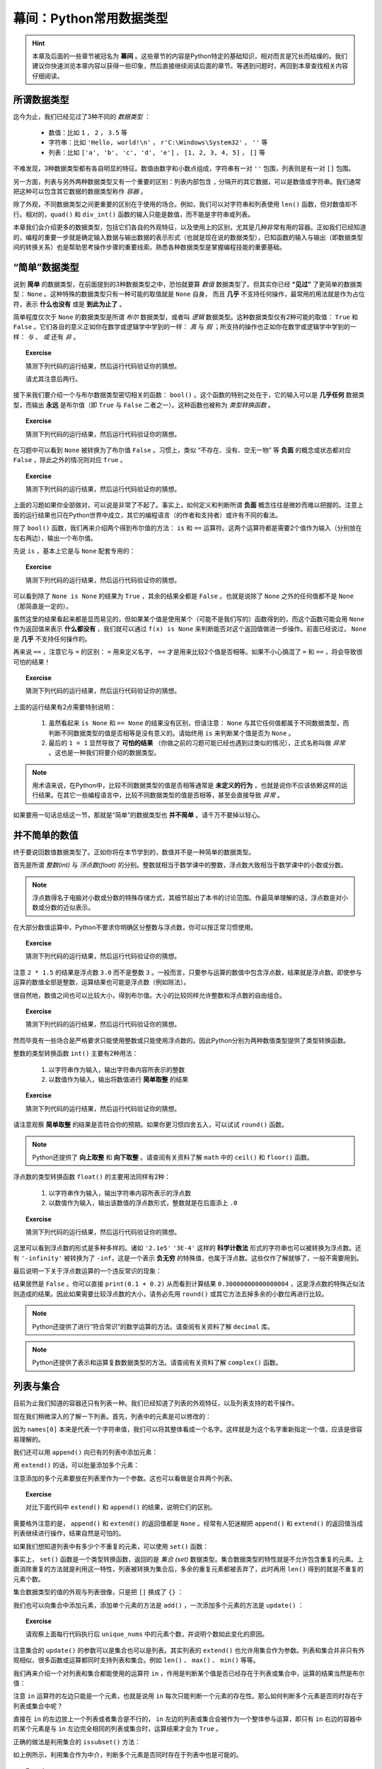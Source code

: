 幕间：Python常用数据类型
============================

.. hint::

    本章及后面的一些章节被冠名为 **幕间** 。这些章节的内容是Python特定的基础知识，相对而言是冗长而枯燥的。我们建议你快速浏览本章内容以获得一些印象，然后直接继续阅读后面的章节。等遇到问题时，再回到本章查找相关内容仔细阅读。


所谓数据类型
--------------------

迄今为止，我们已经见过了3种不同的 *数据类型* ：

  * 数值：比如 ``1`` ， ``2`` ， ``3.5`` 等
  * 字符串：比如 ``'Hello, world!\n'`` ， ``r'C:\Windows\System32'`` ， ``''`` 等
  * 列表：比如 ``['a', 'b', 'c', 'd', 'e']`` ， ``[1, 2, 3, 4, 5]`` ， ``[]`` 等

不难发现，3种数据类型都有各自明显的特征。数值由数字和小数点组成，字符串有一对 ``''`` 包围，列表则是有一对 ``[]`` 包围。

另一方面，列表与另外两种数据类型又有一个重要的区别：列表内部包含 ``,`` 分隔开的其它数据，可以是数值或字符串。我们通常把这种可以包含其它数据的数据类型称作 *容器* 。

除了外观，不同数据类型之间更重要的区别在于使用的场合。例如，我们可以对字符串和列表使用 ``len()`` 函数，但对数值却不行。相对的，``quad()`` 和 ``div_int()`` 函数的输入只能是数值，而不能是字符串或列表。

本章我们会介绍更多的数据类型，包括它们各自的外观特征，以及使用上的区别，尤其是几种非常有用的容器。正如我们已经知道的，编程的重要一步就是确定输入数据与输出数据的表示形式（也就是现在说的数据类型），已知函数的输入与输出（即数据类型间的转换关系）也是帮助思考操作步骤的重要线索。熟悉各种数据类型是掌握编程技能的重要基础。


“简单”数据类型
--------------------

说到 **简单** 的数据类型，在前面提到的3种数据类型之中，恐怕就要算 *数值* 数据类型了。但其实你已经 **“见过”** 了更简单的数据类型： ``None`` 。这种特殊的数据类型只有一种可能的取值就是 ``None`` 自身， 而且 **几乎** 不支持任何操作，最常用的用法就是作为占位符，表示 **什么也没有** 或是 **到此为止了** 。

简单程度仅次于 ``None`` 的数据类型是所谓 *布尔* 数据类型，或者叫 *逻辑* 数据类型。这种数据类型仅有2种可能的取值： ``True`` 和 ``False`` 。它们各自的意义正如你在数学或逻辑学中学到的一样： *真* 与 *假* ；所支持的操作也正如你在数学或逻辑学中学到的一样： *与* 、 *或* 还有 *非* 。

.. topic :: Exercise

    猜测下列代码的运行结果，然后运行代码验证你的猜想。

    .. code-block:: python
        :linenos:

            print(True and False)
            print(True or False)
            print(not True and False)
            print(not True or False)

    请尤其注意后两行。

接下来我们要介绍一个与布尔数据类型密切相关的函数： ``bool()`` 。这个函数的特别之处在于，它的输入可以是 **几乎任何** 数据类型，而输出 **永远** 是布尔值（即 ``True`` 与 ``False`` 二者之一）。这种函数也被称为 *类型转换函数* 。

.. topic :: Exercise

    猜测下列代码的运行结果，然后运行代码验证你的猜想。

    .. code-block:: python
        :linenos:

            print(bool(True))
            print(bool(False))
            print(bool(None))


在习题中可以看到 ``None`` 被转换为了布尔值 ``False`` 。习惯上，类似 “不存在、没有、空无一物” 等 **负面** 的概念或状态都对应 ``False`` ，除此之外的情况则对应 ``True`` 。

.. topic :: Exercise

    猜测下列代码的运行结果，然后运行代码验证你的猜想。

    .. code-block:: python
        :linenos:

            print(bool(0))
            print(bool(1))
            print(bool(-1))
            print(bool(''))
            print(bool('abc'))
            print(bool(' '))
            print(bool([]))
            print(bool([1, 2, 3]))
            print(bool([0]))
            print(bool(['']))
            print(bool([None]))
            print(bool([False]))


上面的习题如果你全部做对，可以说是非常了不起了。事实上，如何定义和判断所谓 **负面** 概念往往是微妙而难以把握的。注意上面的运行结果也只在Python世界中成立，其它的编程语言（的作者和支持者）或许有不同的看法。

除了 ``bool()`` 函数，我们再来介绍两个得到布尔值的方法： ``is`` 和 ``==`` 运算符。这两个运算符都是需要2个值作为输入（分别放在左右两边），输出一个布尔值。

先说 ``is`` ，基本上它是与 ``None`` 配套专用的：

.. topic :: Exercise

    猜测下列代码的运行结果，然后运行代码验证你的猜想。

    .. code-block:: python
        :linenos:

            print(None is None)
            print(True is None)
            print(False is None)
            print(0 is None)
            print('' is None)
            print([] is not None)


可以看到除了 ``None is None`` 的结果为 ``True`` ，其余的结果全都是 ``False`` 。也就是说除了 ``None`` 之外的任何值都不是 ``None`` （那简直是一定的）。

虽然这里的结果看起来都是显而易见的，但如果某个值是使用某个（可能不是我们写的）函数得到的，而这个函数可能会用 ``None`` 作为返回值来表示 **什么都没有** ，我们就可以通过 ``f(x) is None`` 来判断能否对这个返回值做进一步操作。前面已经说过， ``None`` 是 **几乎** 不支持任何操作的。


再来说 ``==`` ，注意它与 ``=`` 的区别： ``=`` 用来定义名字， ``==`` 才是用来比较2个值是否相等。如果不小心搞混了 ``=`` 和 ``==`` ，将会导致很可怕的结果！

.. topic :: Exercise

    猜测下列代码的运行结果，然后运行代码验证你的猜想。

    .. code-block:: python
        :linenos:

            print(1 == 1.0)
            print(1/3 == 0.3333333333333333)
            print(len('\n') == 2)
            print('a' == 'A')
            print('b' == 'b ')
            print('C:\\Windows\\System32' == r'C:\Windows\System32')
            print(['a', 'b', 'c'] == ['a', 'b', 'c', 'd'])
            print(['a', 'b', 'c'] == ['c', 'b', 'a'])
            print(None == None)
            print(0 == None)
            print(1 == '1')
            print(1 = 1)


上面的运行结果有2点需要特别说明：

  1. 虽然看起来 ``is None`` 和 ``== None`` 的结果没有区别，但请注意： ``None`` 与其它任何值都属于不同数据类型，而判断不同数据类型的值是否相等是没有意义的。请始终用 ``is`` 来判断某个值是否为 ``None`` 。
  2. 最后的 ``1 = 1`` 显然导致了 **可怕的结果** （你做之前的习题可能已经也遇到过类似的情况），正式名称叫做 *异常* 。这也是一种我们将要介绍的数据类型。


.. note::

    用术语来说，在Python中，比较不同数据类型的值是否相等通常是 **未定义的行为** ，也就是说你不应该依赖这样的运行结果。在其它一些编程语言中，比较不同数据类型的值是否相等，甚至会直接导致 *异常* 。


如果要用一句话总结这一节，那就是“简单”的数据类型也 **并不简单** 。请千万不要掉以轻心。


并不简单的数值
--------------------

终于要说回数值数据类型了。正如你将在本节学到的，数值并不是一种简单的数据类型。

首先是所谓 *整数(int)* 与 *浮点数(float)* 的分别。整数就相当于数学课中的整数，浮点数大致相当于数学课中的小数或分数。

.. note::

    浮点数得名于电脑对小数或分数的特殊存储方式，其细节超出了本书的讨论范围。作最简单理解的话，浮点数是对小数或分数的近似表示。


在大部分数值运算中，Python不要求你明确区分整数与浮点数，你可以按正常习惯使用。

.. topic :: Exercise

    猜测下列代码的运行结果，然后运行代码验证你的猜想。

    .. code-block:: python
        :linenos:

            print(1 + 2)
            print(1 + 2.5)
            print(1 / 3)
            print(3 / 2)
            print(2 * 1.5)


注意 ``2 * 1.5`` 的结果是浮点数 ``3.0`` 而不是整数 ``3`` 。一般而言，只要参与运算的数值中包含浮点数，结果就是浮点数。即使参与运算的数值全部是整数，运算结果也可能是浮点数（例如除法）。

很自然地，数值之间也可以比较大小，得到布尔值。大小的比较同样允许整数和浮点数的自由组合。

.. topic :: Exercise

    猜测下列代码的运行结果，然后运行代码验证你的猜想。

    .. code-block:: python
        :linenos:

            print(1 < 2)
            print(-1 > -2.5)
            print(1 / 3 >= 0.3)
            print(3.14 <= 22 / 7)
            print(3 / 2 != 1.5)
            print(2 * 1.5 == 3.0)


然而毕竟有一些场合是严格要求只能使用整数或只能使用浮点数的。因此Python分别为两种数值类型提供了类型转换函数。

整数的类型转换函数 ``int()`` 主要有2种用法：

  1. 以字符串作为输入，输出字符串内容所表示的整数
  2. 以数值作为输入，输出将数值进行 **简单取整** 的结果

.. topic :: Exercise

    猜测下列代码的运行结果，然后运行代码验证你的猜想。

    .. code-block:: python
        :linenos:

            print(int('123'))
            print(int('0123'))
            print(int('-123')
            print(int('3.14')
            print(int(3.14))
            print(int(-3.14))
            print(int(1.9))
            print(int(-1.9))
            print(int(' 123 ')


请注意观察 **简单取整** 的结果是否符合你的预期。如果你更习惯四舍五入，可以试试 ``round()`` 函数。

.. note::

    Python还提供了 **向上取整** 和 **向下取整** 。请查阅有关资料了解 ``math`` 中的 ``ceil()`` 和 ``floor()`` 函数。


浮点数的类型转换函数 ``float()`` 的主要用法同样有2种：

  1. 以字符串作为输入，输出字符串内容所表示的浮点数
  2. 以数值作为输入，输出该数值的浮点数形式，整数就是在后面添上 ``.0``

.. topic :: Exercise

    猜测下列代码的运行结果，然后运行代码验证你的猜想。

    .. code-block:: python
        :linenos:

            print(float('12.3'))
            print(float('-4.56'))
            print(float('0.333333333333333333333333333333333333'))
            print(float('2.1e5'))
            print(float('3E-4'))
            print(float('-Infinity'))
            print(float(0)
            print(float(-99)
            print(float('1/2 ')

这里可以看到浮点数的形式是多种多样的。诸如 ``'2.1e5'`` ``'3E-4'`` 这样的 **科学计数法** 形式的字符串也可以被转换为浮点数。还有 ``'-infinity'`` 被转换为了 ``-inf``，这是一个表示 **负无穷** 的特殊值，也属于浮点数。这些仅作了解就够了，一般不需要用到。

最后说明一下关于浮点数运算的一个违反常识的现象：

.. code-block:: python
    :linenos:

        print(0.1 + 0.2 == 0.3)

结果居然是 ``False`` 。你可以直接 ``print(0.1 + 0.2)`` 从而看到计算结果 ``0.30000000000000004`` ，这是浮点数的特殊近似法则造成的结果。因此如果需要比较浮点数的大小，请务必先用 ``round()`` 或其它方法去掉多余的小数位再进行比较。

.. note::

    Python还提供了进行“符合常识”的数学运算的方法。请查阅有关资料了解 ``decimal`` 库。

.. note::

    Python还提供了表示和运算复数数据类型的方法。请查阅有关资料了解 ``complex()`` 函数。


列表与集合
--------------------

目前为止我们知道的容器还只有列表一种。我们已经知道了列表的外观特征，以及列表支持的若干操作。

.. code-block:: python
    :linenos:

        names = ['Alice', 'Bob', 'Carol', 'David', 'Emily']
        print(names[0])
        print(names[1:3])
        print(len(names))

现在我们稍微深入的了解一下列表。首先，列表中的元素是可以修改的：

.. code-block:: python
    :linenos:

        names = ['Alice', 'Bob', 'Carol', 'David', 'Emily']
        print('Before:', names[0])
        names[0] = 'Amy'
        print('After:', names[0])

因为 ``names[0]`` 本来是代表一个字符串值，我们可以将其整体看成一个名字。这样就是为这个名字重新指定一个值，应该是很容易理解的。

我们还可以用 ``append()`` 向已有的列表中添加元素：

.. code-block:: python
    :linenos:

        names = ['Alice', 'Bob', 'Carol', 'David', 'Emily']
        names.append('Fred')
        print(len(names))

用 ``extend()`` 的话，可以批量添加多个元素：

.. code-block:: python
    :linenos:

        names = ['Alice', 'Bob', 'Carol', 'David', 'Emily']
        names.extend(['Fred', 'Grace', 'Henry'])
        print(len(names))

注意添加的多个元素要放在列表里作为一个参数。这也可以看做是合并两个列表。

.. topic :: Exercise

    对比下面代码中 ``extend()`` 和 ``append()`` 的结果，说明它们的区别。

    .. code-block:: python
        :linenos:

            names = ['Alice', 'Bob', 'Carol', 'David', 'Emily']
            names.extend(['Fred', 'Grace', 'Henry'])
            names.append(['Fred', 'Grace', 'Henry'])

需要格外注意的是， ``append()`` 和 ``extend()`` 的返回值都是 ``None`` 。经常有人犯迷糊把 ``append()`` 和 ``extend()`` 的返回值当成列表继续进行操作，结果自然是可怕的。

如果我们想知道列表中有多少个不重复的元素，可以使用 ``set()`` 函数：

.. code-block:: python
    :linenos:

        nums = [2, 3, 1, 3, 5, 5, 8, 7, 9]
        print(len(nums))
        unique_nums = set(nums)
        print(len(unique_nums))

事实上， ``set()`` 函数是一个类型转换函数，返回的是 *集合 (set)* 数据类型。集合数据类型的特性就是不允许包含重复的元素。上面消除重复的方法就是利用这一特性，列表被转换为集合后，多余的重复元素都被丢弃了，此时再用 ``len()`` 得到的就是不重复的元素个数。

集合数据类型的值的外观与列表很像，只是把 ``[]`` 换成了 ``{}`` ：

.. code-block:: python
    :linenos:

        unique_nums = {2, 3, 1, 3, 5, 5, 8, 7, 9}
        print(len(unique_nums))

我们也可以向集合中添加元素，添加单个元素的方法是 ``add()`` ，一次添加多个元素的方法是 ``update()`` ：

.. code-block:: python
    :linenos:

        unique_nums = {2, 3, 1, 3, 5, 5, 8, 7, 9}
        unique_nums.add(4)
        unique_nums.add(2)
        unique_nums.update({9, 10})
        unique_nums.update([5, 15])

.. topic :: Exercise

    请观察上面每行代码执行后 ``unique_nums`` 中的元素个数，并说明个数如此变化的原因。

注意集合的 ``update()`` 的参数可以是集合也可以是列表。其实列表的 ``extend()`` 也允许用集合作为参数。列表和集合并非只有外观相似，很多函数或运算都同时支持列表和集合。例如 ``len()`` 、 ``max()`` 、 ``min()`` 等等。

我们再来介绍一个对列表和集合都能使用的运算符 ``in`` ，作用是判断某个值是否已经存在于列表或集合中，运算的结果当然是布尔值：

.. code-block:: python
    :linenos:

        print(2 in [1, 2, 3])
        print(2 in {1, 2, 3})
        print('Alice' not in {'Alice', 'Bob', 'Carol'})

注意 ``in`` 运算符的左边只能是一个元素，也就是说用 ``in`` 每次只能判断一个元素的存在性。那么如何判断多个元素是否同时存在于列表或集合中呢？

直接在 ``in`` 的左边放上一个列表或者集合是不行的， ``in`` 左边的列表或集合会被作为一个整体参与运算，即只有 ``in`` 右边的容器中的某个元素是与 ``in`` 左边完全相同的列表或集合时，运算结果才会为 ``True`` 。

正确的做法是利用集合的 ``issubset()`` 方法：

.. code-block:: python
    :linenos:

        names = ['Alice', 'Bob', 'Carol', 'David', 'Emily']
        print(set(['Alice', 'Bob']).issubset(names))

如上例所示，利用集合作为中介，判断多个元素是否同时存在于列表中也是可能的。

.. topic :: Exercise

    请尝试说明这个技巧为什么成立。集合还有一个 ``issuperset()`` 方法，请查阅有关资料，然后尝试用 ``issuperset()`` 改写上面的程序。

虽然有很多相似之处，列表和集合毕竟是不同的数据类型，不同之处也有很多。除了 ``append()`` 和 ``add()`` 、 ``extend()`` 和 ``update()`` 这些区别，集合与列表还有两处重要的不同。

首先是 **集合对元素的数据类型有限制** 。例如类似前面习题中出现过的情况：

.. code-block:: python
    :linenos:

        c1 = [1, 2, 3]
        c1.append([4, 5, 6])
        c2 = {1, 2, 3}
        c2.add([4, 5, 6])

其中列表 ``c1`` 被添加了一个列表作为元素，虽然可能不太好理解，但这是完全允许的。对集合 ``c2`` 进行类似的操作却导致出错，也就是说列表是不允许作为一个元素放进集合的。更一般的讲，集合要求放进其中的元素必须是 *hashable* 的。这个词的具体含义我们暂且不讲，就目前已见过的数据类型来说，只有 ``None`` 、布尔值、数值和字符串可以作为元素放进集合。再考虑到实用性，集合中的元素基本只会是数值或字符串。

然后是 **集合不支持用序号来指定元素** ：

.. code-block:: python
    :linenos:

        nums = [2, 3, 1, 3, 5, 5, 8, 7, 9]
        print(nums[0])
        unique_nums = set(nums)
        print(unique_nums[0])

最后一步果然出错了。我们可以用列表的类型转换函数 ``list()`` 将集合转回列表：

.. code-block:: python
    :linenos:

        nums = [2, 3, 1, 3, 5, 5, 8, 7, 9]
        print(nums[0])
        unique_nums = list(set(nums))
        print(unique_nums[0])

这次没有出错。但请注意，在 **列表 - 集合 - 列表** 的转换之后，列表中元素的顺序与原先不同了。这是因为 **集合中的元素是没有顺序的** ，这也是集合不支持用序号指定元素的根本原因。显然，通过序号来修改集合中的元素也是不可能的。

综上，灵活在列表与集合之间互相转换，可以轻松完成许多任务。在利用这些技巧时，请特别注意每步操作中的数据类型，以免出错。另外，如果需要保持列表中各元素的相对顺序不变，就要慎重使用这些技巧。


列表与字典
--------------------

你也许已经注意到，列表中的元素并非必须为同一数据类型。利用这种特性，我们可以用列表表示若干相关数据间的对应关系。例如下例中的列表表示一名学生的考试成绩，第0个元素是姓名，最后的元素表示考试是否通过，中间的元素是各个科目的成绩：

.. code-block:: python
    :linenos:

        student = ['Alice', 85, 90, 77, True]

不只如此，列表中的元素也可以是列表，例如我们可以把上例中的各科成绩合并到列表中作为一个元素：

.. code-block:: python
    :linenos:

        student = ['Alice', [85, 90, 77], True]
        print('Name:', student[0])
        print('Math score:', student[1][0])

这种情况一般叫做 *嵌套* 。注意从嵌套列表的内层列表中取出数据的方法。

嵌套并没有层数的限制。我们可以把多名学生的成绩放进一个更大的列表：

.. code-block:: python
    :linenos:

        students = [
            ['Alice', [85, 90, 77], True],
            ['Bob', [95, 100, 98], True],
            ['Carol', [80, 92, 69], True],
            ['David', [90, 55, 90], False],
            ['Emily', [61, 62, 60], True],
        ]
        print('Name:', students[1][0])
        print('Math score:', students[1][1][0])

上面的例子最后打印出了名为Bob的学生的名字和它的某科成绩。

不难看出，嵌套的列表就像表格一样，可以表示大量的信息。

    +-------+-----------------+--------+
    | Name  | Scores          | Passed |
    |       +-----+-----+-----+        |
    |       |  A  |  B  |  C  |        |
    +=======+=====+=====+=====+========+
    | Alice |  85 |  90 |  77 | True   |
    +-------+-----+-----+-----+--------+
    | Bob   |  95 | 100 |  98 | True   |
    +-------+-----+-----+-----+--------+
    | Carol |  80 |  92 |  69 | True   |
    +-------+-----+-----+-----+--------+
    | David |  90 |  55 |  90 | False  |
    +-------+-----+-----+-----+--------+
    | Emily |  61 |  62 |  60 | True   |
    +-------+-----+-----+-----+--------+


但这里有两点美中不足之处：

  1. 无法直接查到指定学生的成绩，而是必须先知道学生在表中的排列顺序，才能通过序号查出
  2. 反过来，看到 ``scores[1][1][0]`` 这样的代码，也很难看出是哪位学生的哪科成绩

这两个问题都可以通过容器 *字典（dict）* 来解决。

.. code-block:: python
    :linenos:

        student = {'Name': 'Alice', 'Scores': [85, 90, 77], 'Passed': True}


字典的外观和集合相似，是由 ``{}`` 包围起来、由 ``,`` 分隔的多个数据，不同之处在于，每个元素是由 ``:`` 分隔的两个数据，即所谓 *键值对* 。 ``:`` 之前和之后的数据分别叫做 *键（key）* 和 *值（value）* 。值的部分与列表一样，可以是任何数据类型。键的部分则是与集合一样，可以是任何 **hashable** 的数据，但习惯上只会用字符串作为键。

从字典中取出数据的方法与列表也很相似：

.. code-block:: python
    :linenos:

        student = {'Name': 'Alice', 'Scores': [85, 90, 77], 'Passed': True}
        print('Name:', student['Name'])
        print('Math score:', student['Scores'][1])

可以看到代码的意思表达比之前的列表版本清晰了许多。

字典同样可以 *嵌套* ，也就是把字典作为另一个字典中的值（注意不能作为键）。下面是用字典来表达的学生成绩表：

.. code-block:: python
    :linenos:

        students = {
            'Alice': {'Name': 'Alice', 'Scores': [85, 90, 77], 'Passed': True},
            'Bob': {'Name': 'Bob', 'Scores': [95, 100, 98], 'Passed': True},
            'Carol': {'Name': 'Carol', 'Scores': [80, 92, 69], 'Passed': True},
            'David': {'Name': 'David', 'Scores': [90, 55, 90], 'Passed': False},
            'Emily': {'Name': 'Emily', 'Scores': [61, 62, 60], 'Passed': True},
        }
        print('Name:', students['Bob']['Name'])
        print('Math score:', students['Bob]['Scores'][0])

这个字典中，我们用学生的名字作为键，把存储个人成绩数据的字典作为值，因此可以按名字查到指定学生的成绩数据。一般来说，在字典中，值的部分才是真正有意义的数据，键的部分仅作为查找数据的入口，就好比书籍的目录。

字典的类型转换函数 ``dict()`` 可以把嵌套列表转换为字典，只要嵌套列表符合下面两个条件：

  1. 所有内层列表都有且只有2个元素
  2. 所有内层列表的第0个元素都是hashable的

符合条件的嵌套列表也被称为 *键值对列表* 。

.. topic :: Exercise

    猜测下列代码的运行结果，然后运行代码验证你的猜想。

    .. code-block:: python
        :linenos:

            legs = dict([
                'duck': 2,
                'cow': 4,
                'ant': 6,
                'spider': 8,
            ])
            print(legs['spider'] + legs['cow'])

如果要修改字典中的某个值，方法也和列表类似：

.. code-block:: python
    :linenos:

        c = {'A': 1, 'B': 2, 'C': 3}
        c['B'] = -1
        c['D'] = 4


比列表好的地方在于，如果你指定的键不存在，等号右边的数据就会作为新数据加入到字典中。

如果要批量添加数据，可以使用 ``update()`` 方法，输入参数既可以是另一个字典，也可以是一个键值对列表：

.. code-block:: python
    :linenos:

        c = {'A': 1, 'B': 2, 'C': 3}
        c.update({'B': -1, 'D': 4})
        c.update([['A', 0], ['E', 5]])

处理规则和一个个的添加数据相同，对已存在的键是修改相应的数据，对不存在的键是添加新数据。


.. topic :: Exercise

    验证上面示例代码对字典数据的添加/修改的结果。注意观察 ``update()`` 的返回值是什么数据类型。

注意无论是单个还是批量，在字典中添加数据和修改数据的方法都完全一致，这也就意味着字典中不可能存在两个key相同的数据（当然也不可能存在多个）。这也是保证能够用key在字典中取到正确数据的必要条件。

.. topic :: Exercise

    猜测下列代码的运行结果，然后运行代码验证你的猜想。

    .. code-block:: python
        :linenos:

            c = {'A': 1, 'B': 2, 'C': 3, 'B': 4}
            print(c['B'])

顺带一提，字典也支持 ``in`` 运算符，但只能用于判断字典中是否已存在某个键，而不能判断字典中是否已存在某个值：

.. code-block:: python
    :linenos:

        c = {'A': 1, 'B': 2, 'C': 3}
        print('B' in c)
        print(2 in c)

这个结果可以看做是把字典中所有的键放进一个集合，然后用这个集合代替字典参与运算得到的。事实上字典的很多操作都可以看做是对其键的集合的操作。

最后总结一下字典的2种重要用途：

  1. 给容器中的每个数据添加名称，有助于明确代码的含义
  2. 通过键快速查到相应的数据，不需要知道数据的排列顺序


本章小结
--------

本章介绍的4种简单数据类型的对比如下表所示：

    =============  =====  ===========  ==========  ==========
    数据类型        None   布尔         整数         浮点数
    =============  =====  ===========  ==========  ==========
    可取值数量      1      2            无穷多       无穷多
    可取值范围      None   True False   所有整数     所有实数
    对应False的值   None   False        0           0.0
    =============  =====  ===========  ==========  ==========


本章介绍的3种容器的对比如下表所示：

    =========================  ===================  ===================  ==============================
            数据类型               列表 (list)           集合 (set)          字典 (dict)
    =========================  ===================  ===================  ==============================
    元素数据类型                 无限制                hashable            key要求hashable，value无限制
    元素唯一性                   不限制               是                   key唯一，value不限制
    元素有序性                   支持                 不支持               不支持
    ``len()``                   支持                 支持                 支持
    ``sorted()``                支持                 不支持               不支持
    ``max()`` / ``min()``       支持                 支持                 不支持
    添加单个数据                 ``c.append(x)``      ``c.add(x)``        ``c[k] = v``
    批量添加数据                 ``c1.extend(c2)``    ``c1.update(c2)``   ``c1.update(c2)``
    对应False的值                ``[]``               ``set()``           ``{}``
    =========================  ===================  ===================  ==============================
